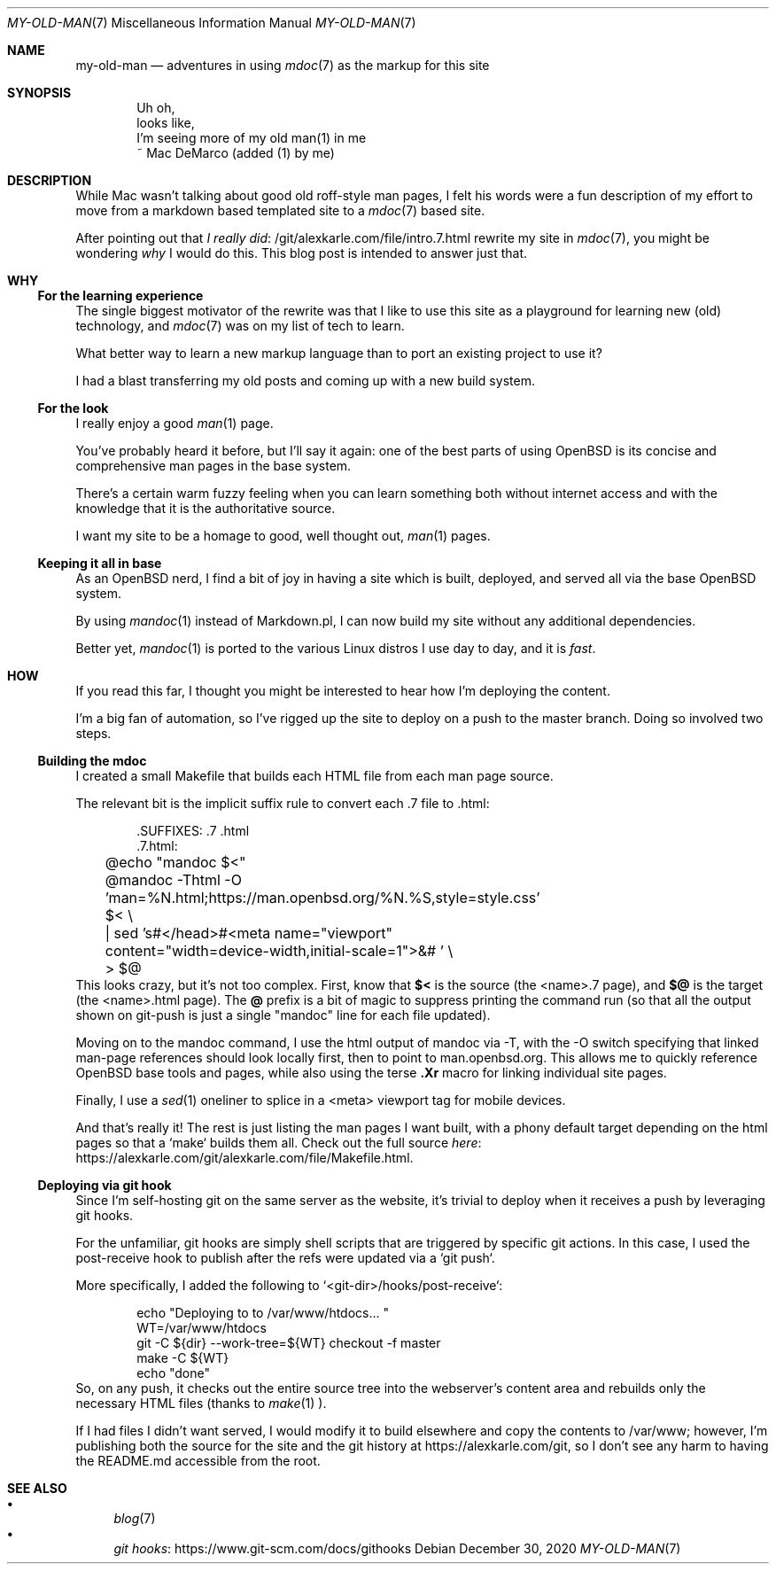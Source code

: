 .Dd December 30, 2020
.Dt MY-OLD-MAN 7
.Os
.Sh NAME
.Nm my-old-man
.Nd adventures in using
.Xr mdoc 7
as the markup for this site
.Sh SYNOPSIS
.Bd -literal -offset indent
Uh oh,
looks like,
I'm seeing more of my old man(1) in me
       ~ Mac DeMarco (added (1) by me)
.Ed
.Sh DESCRIPTION
While Mac wasn't talking about good old roff-style man pages,
I felt his words were a fun description of my effort to move
from a markdown based templated site to a
.Xr mdoc 7
based site.
.Pp
After pointing out that
.Lk /git/alexkarle.com/file/intro.7.html I really did
rewrite my site in
.Xr mdoc 7 ,
you might be wondering
.Em why
I would do this.
This blog post is intended to answer just that.
.Sh WHY
.Ss For the learning experience
The single biggest motivator of the rewrite was that
I like to use this site as a playground for learning new (old) technology,
and
.Xr mdoc 7
was on my list of tech to learn.
.Pp
What better way to learn a new markup language than to port an existing
project to use it?
.Pp
I had a blast transferring my old posts and coming up with a new build
system.
.Ss For the look
I really enjoy a good
.Xr man 1
page.
.Pp
You've probably heard it before, but I'll say it again: one of the best
parts of using OpenBSD is its concise and comprehensive man pages in
the base system.
.Pp
There's a certain warm fuzzy feeling when you can learn something
both without internet access and with the knowledge that it is the
authoritative source.
.Pp
I want my site to be a homage to good, well thought out,
.Xr man 1
pages.
.Ss Keeping it all in base
As an OpenBSD nerd, I find a bit of joy in having a site which is built,
deployed, and served all via the base OpenBSD system.
.Pp
By using
.Xr mandoc 1
instead of Markdown.pl, I can now build my site without any additional
dependencies.
.Pp
Better yet,
.Xr mandoc 1
is ported to the various Linux distros I use day to day, and it is
.Em fast .
.Sh HOW
If you read this far, I thought you might be interested to hear how I'm
deploying the content.
.Pp
I'm a big fan of automation, so I've rigged up the site to deploy on a push
to the master branch.
Doing so involved two steps.
.Ss Building the mdoc
I created a small Makefile that builds each HTML file from each man page source.
.Pp
The relevant bit is the implicit suffix rule to convert each .7 file to .html:
.Bd -literal -offset indent
\).SUFFIXES: .7 .html
\).7.html:
	@echo "mandoc $<"
	@mandoc -Thtml -O 'man=%N.html;https://man.openbsd.org/%N.%S,style=style.css' $< \\
	    | sed 's#</head>#<meta name="viewport" content="width=device-width,initial-scale=1">&# ' \\
	    > $@
.Ed
This looks crazy, but it's not too complex.
First, know that
.Sy $<
is the source (the <name>.7 page), and
.Sy $@
is the target (the <name>.html page).
The
.Sy @
prefix is a bit of magic to suppress printing the command run (so that all the
output shown on git-push is just a single "mandoc" line for each file updated).
.Pp
Moving on to the mandoc command, I use the html output of mandoc via -T,
with the -O switch specifying that linked man-page references should look
locally first, then to point to man.openbsd.org.
This allows me to quickly reference OpenBSD base tools and pages, while also
using the terse
.Sy .Xr
macro for linking individual site pages.
.Pp
Finally, I use a
.Xr sed 1
oneliner to splice in a <meta> viewport tag for mobile
devices.
.Pp
And that's really it!
The rest is just listing the man pages I want built,
with a phony default target depending on the html pages so that a `make` builds
them all.
Check out the full source
.Lk https://alexkarle.com/git/alexkarle.com/file/Makefile.html here .
.Ss Deploying via git hook
Since I'm self-hosting git on the same server as the website, it's trivial to
deploy when it receives a push by leveraging git hooks.
.Pp
For the unfamiliar, git hooks are simply shell scripts that are triggered by
specific git actions.
In this case, I used the post-receive hook to publish
after the refs were updated via a `git push`.
.Pp
More specifically, I added the following to `<git-dir>/hooks/post-receive`:
.Bd -literal -offset indent
echo "Deploying to to /var/www/htdocs... "
WT=/var/www/htdocs
git -C ${dir} --work-tree=${WT} checkout -f master
make -C ${WT}
echo "done"
.Ed
So, on any push, it checks out the entire source tree into the webserver's content
area and rebuilds only the necessary HTML files (thanks to
.Xr make 1 ).
.Pp
If I had files I didn't want served, I would modify it to build elsewhere and
copy the contents to /var/www; however, I'm publishing both the source for the site
and the git history at
.Lk https://alexkarle.com/git ,
so I don't see any harm to having the README.md accessible from the root.
.Sh SEE ALSO
.Bl -bullet -compact
.It
.Xr blog 7
.It
.Lk https://www.git-scm.com/docs/githooks git hooks
.El

